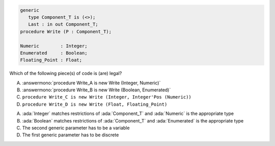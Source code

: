 ..
    This file is auto-generated from the quiz template, it should not be modified
    directly. Read README.md for more information.

.. code:: Ada

       generic
          type Component_T is (<>);
          Last : in out Component_T;
       procedure Write (P : Component_T);
    
       Numeric        : Integer;
       Enumerated     : Boolean;
       Floating_Point : Float;

Which of the following piece(s) of code is (are) legal?

A. :answermono:`procedure Write_A is new Write (Integer, Numeric)`
B. :answermono:`procedure Write_B is new Write (Boolean, Enumerated)`
C. ``procedure Write_C is new Write (Integer, Integer'Pos (Numeric))``
D. ``procedure Write_D is new Write (Float, Floating_Point)``

.. container:: animate

    A. :ada:`Integer` matches restrictions of :ada:`Component_T` and :ada:`Numeric` is the appropriate type
    B. :ada:`Boolean` matches restrictions of :ada:`Component_T` and :ada:`Enumerated` is the appropriate type
    C. The second generic parameter has to be a variable
    D. The first generic parameter has to be discrete
